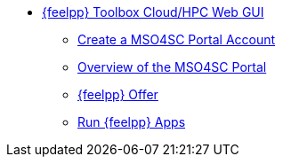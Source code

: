 * xref:index.adoc[{feelpp} Toolbox Cloud/HPC Web GUI]
** xref:account.adoc[Create a MSO4SC Portal Account]
** xref:portal.adoc[Overview of the MSO4SC Portal]
** xref:offer.adoc[{feelpp} Offer]
** xref:run.adoc[Run {feelpp} Apps]
